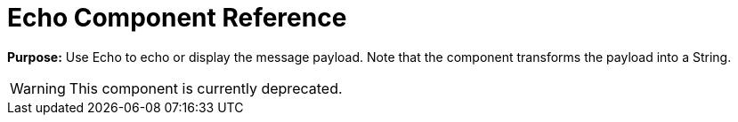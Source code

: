 = Echo Component Reference

*Purpose:* Use Echo to echo or display the message payload. Note that the component transforms the payload into a String.

[WARNING]
====
This component is currently deprecated.
====
